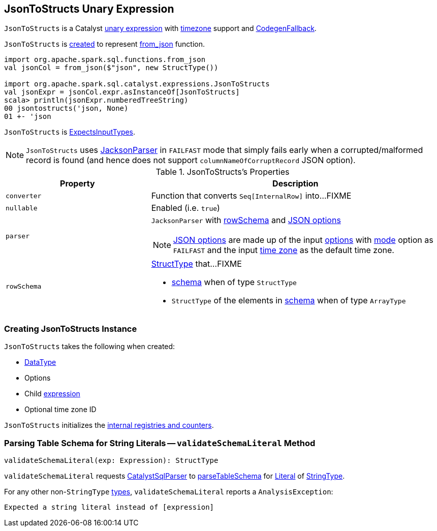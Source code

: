 == [[JsonToStructs]] JsonToStructs Unary Expression

`JsonToStructs` is a Catalyst link:spark-sql-Expression.adoc#UnaryExpression[unary expression] with link:spark-sql-Expression.adoc#TimeZoneAwareExpression[timezone] support and link:spark-sql-Expression.adoc#CodegenFallback[CodegenFallback].

`JsonToStructs` is <<creating-instance, created>> to represent link:spark-sql-functions.adoc#from_json[from_json] function.

[source, scala]
----
import org.apache.spark.sql.functions.from_json
val jsonCol = from_json($"json", new StructType())

import org.apache.spark.sql.catalyst.expressions.JsonToStructs
val jsonExpr = jsonCol.expr.asInstanceOf[JsonToStructs]
scala> println(jsonExpr.numberedTreeString)
00 jsontostructs('json, None)
01 +- 'json
----

`JsonToStructs` is link:spark-sql-Expression.adoc#ExpectsInputTypes[ExpectsInputTypes].

[[FAILFAST]]
[NOTE]
====
`JsonToStructs` uses <<parser, JacksonParser>> in `FAILFAST` mode that simply fails early when a corrupted/malformed record is found (and hence does not support `columnNameOfCorruptRecord` JSON option).
====

[[properties]]
.JsonToStructs's Properties
[width="100%",cols="1,2",options="header"]
|===
| Property
| Description

| [[converter]] `converter`
| Function that converts `Seq[InternalRow]` into...FIXME

| [[nullable]] `nullable`
| Enabled (i.e. `true`)

| [[parser]] `parser`
a| `JacksonParser` with <<rowSchema, rowSchema>> and link:spark-sql-JsonFileFormat.adoc#JSONOptions[JSON options]

NOTE: link:spark-sql-JsonFileFormat.adoc#JSONOptions[JSON options] are made up of the input <<options, options>> with link:spark-sql-JsonFileFormat.adoc#mode[mode] option as `FAILFAST` and the input <<timeZoneId, time zone>> as the default time zone.

| [[rowSchema]] `rowSchema`
a| link:spark-sql-StructType.adoc[StructType] that...FIXME

* <<schema, schema>> when of type `StructType`
* `StructType` of the elements in <<schema, schema>> when of type `ArrayType`
|===

=== [[creating-instance]] Creating JsonToStructs Instance

`JsonToStructs` takes the following when created:

* [[schema]] link:spark-sql-DataType.adoc[DataType]
* [[options]] Options
* [[child]] Child link:spark-sql-Expression.adoc[expression]
* [[timeZoneId]] Optional time zone ID

`JsonToStructs` initializes the <<internal-registries, internal registries and counters>>.

=== [[validateSchemaLiteral]] Parsing Table Schema for String Literals -- `validateSchemaLiteral` Method

[source, scala]
----
validateSchemaLiteral(exp: Expression): StructType
----

`validateSchemaLiteral` requests link:spark-sql-CatalystSqlParser.adoc[CatalystSqlParser] to link:spark-sql-AbstractSqlParser.adoc#parseTableSchema[parseTableSchema] for link:spark-sql-Expression-Literal.adoc[Literal] of link:spark-sql-DataType.adoc#StringType[StringType].

For any other non-``StringType`` link:spark-sql-DataType.adoc[types], `validateSchemaLiteral` reports a `AnalysisException`:

```
Expected a string literal instead of [expression]
```
